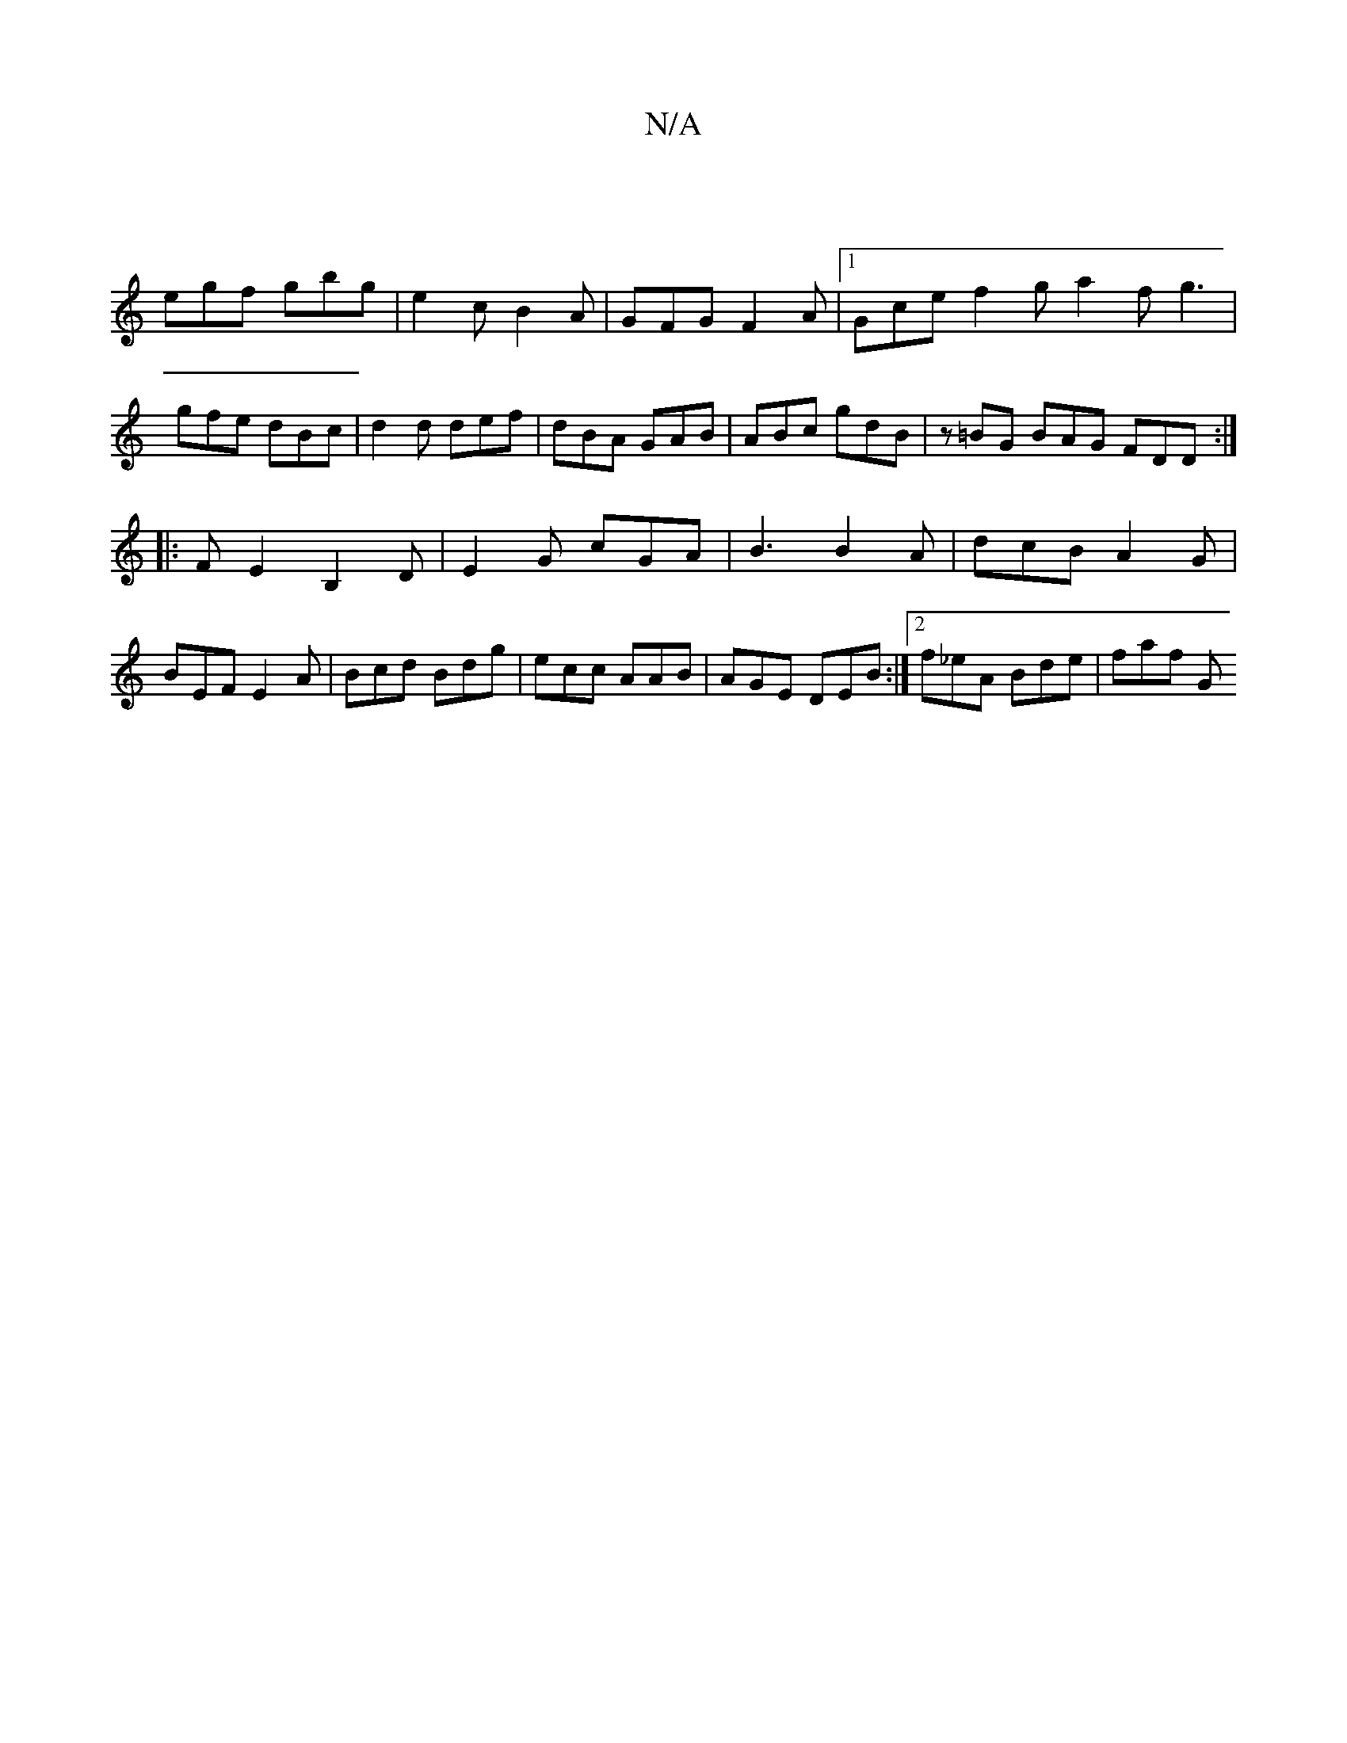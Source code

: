 X:1
T:N/A
M:4/4
R:N/A
K:Cmajor
|
egf gbg| e2 c B2A|GFG F2A |1 Gce f2g a2f g3|
gfe dBc|d2 d def|dBA GAB|ABc gdB | z=BG BAG FDD:|
|: FE2 B,2 D | E2G cGA | B3 B2 A | dcB A2G | BEF E2 A | Bcd Bdg | ecc AAB | AGE DEB :|2 f_eA Bde| faf G